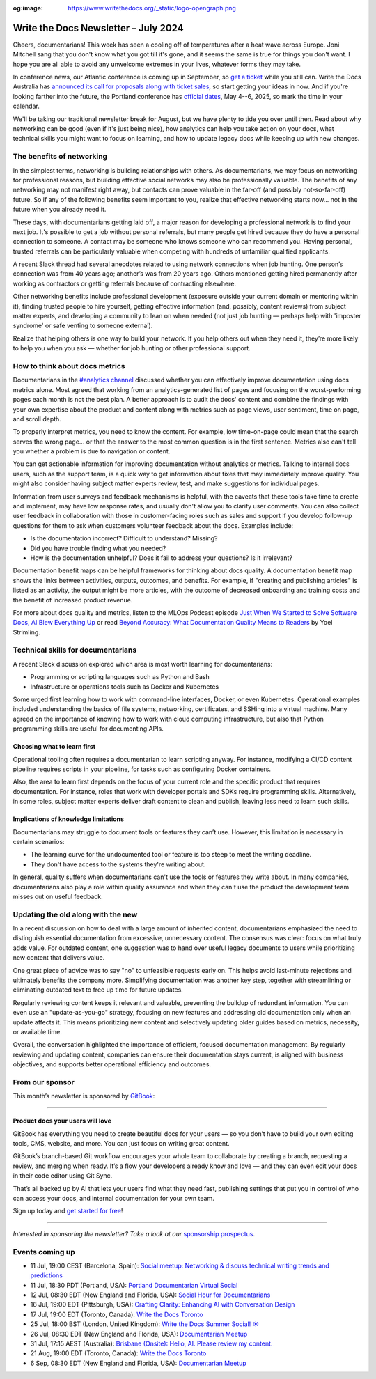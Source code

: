 :og:image: https://www.writethedocs.org/_static/logo-opengraph.png

.. post:: July 08, 2024
  :tags: newsletter

#####################################
Write the Docs Newsletter – July 2024
#####################################

Cheers, documentarians! This week has seen a cooling off of temperatures after a heat wave across Europe. Joni Mitchell sang that you don't know what you got till it's gone, and it seems the same is true for things you don't want. I hope you are all able to avoid any unwelcome extremes in your lives, whatever forms they may take.

In conference news, our Atlantic conference is coming up in September, so `get a ticket </conf/atlantic/2024/tickets/>`__ while you still can. Write the Docs Australia has `announced its call for proposals along with ticket sales </conf/australia/2024/news/announcing-cfp-tickets/>`__, so start getting your ideas in now. And if you're looking farther into the future, the Portland conference has `official dates </conf/portland/2025/news/welcome/>`__, May 4--6, 2025, so mark the time in your calendar.

We'll be taking our traditional newsletter break for August, but we have plenty to tide you over until then. Read about why networking can be good (even if it's just being nice), how analytics can help you take action on your docs, what technical skills you might want to focus on learning, and how to update legacy docs while keeping up with new changes.

--------------------------
The benefits of networking
--------------------------

In the simplest terms, networking is building relationships with others. As documentarians, we may focus on networking for professional reasons, but building effective social networks may also be professionally valuable. The benefits of any networking may not manifest right away, but contacts can prove valuable in the far-off (and possibly not-so-far-off) future. So if any of the following benefits seem important to you, realize that effective networking starts now… not in the future when you already need it.

These days, with documentarians getting laid off, a major reason for developing a professional network is to find your next job. It's possible to get a job without personal referrals, but many people get hired because they do have a personal connection to someone. A contact may be someone who knows someone who can recommend you. Having personal, trusted referrals can be particularly valuable when competing with hundreds of unfamiliar qualified applicants. 

A recent Slack thread had several anecdotes related to using network connections when job hunting. One person’s connection was from 40 years ago; another’s was from 20 years ago. Others mentioned getting hired permanently after working as contractors or getting referrals because of contracting elsewhere. 

Other networking benefits include professional development (exposure outside your current domain or mentoring within it), finding trusted people to hire yourself, getting effective information (and, possibly, content reviews) from subject matter experts, and developing a community to lean on when needed (not just job hunting — perhaps help with 'imposter syndrome' or safe venting to someone external).

Realize that helping others is one way to build your network. If you help others out when they need it, they’re more likely to help you when you ask — whether for job hunting or other professional support.

-------------------------------
How to think about docs metrics
-------------------------------

Documentarians in the `#analytics channel <https://writethedocs.slack.com/archives/C5WF43X6G>`__ discussed whether you can effectively improve documentation using docs metrics alone. Most agreed that working from an analytics-generated list of pages and focusing on the worst-performing pages each month is not the best plan. A better approach is to audit the docs' content and combine the findings with your own expertise about the product and content along with metrics such as page views, user sentiment, time on page, and scroll depth.

To properly interpret metrics, you need to know the content. For example, low time-on-page could mean that the search serves the wrong page... or that the answer to the most common question is in the first sentence. Metrics also can't tell you whether a problem is due to navigation or content.

You can get actionable information for improving documentation without analytics or metrics. Talking to internal docs users, such as the support team, is a quick way to get information about fixes that may immediately improve quality. You might also consider having subject matter experts review, test, and make suggestions for individual pages.

Information from user surveys and feedback mechanisms is helpful, with the caveats that these tools take time to create and implement, may have low response rates, and usually don't allow you to clarify user comments. You can also collect user feedback in collaboration with those in customer-facing roles such as sales and support if you develop follow-up questions for them to ask when customers volunteer feedback about the docs. Examples include:

* Is the documentation incorrect? Difficult to understand? Missing?
* Did you have trouble finding what you needed?
* How is the documentation unhelpful? Does it fail to address your questions? Is it irrelevant?

Documentation benefit maps can be helpful frameworks for thinking about docs quality. A documentation benefit map shows the links between activities, outputs, outcomes, and benefits. For example, if "creating and publishing articles" is listed as an activity, the output might be more articles, with the outcome of decreased onboarding and training costs and the benefit of increased product revenue.

For more about docs quality and metrics, listen to the MLOps Podcast episode `Just When We Started to Solve Software Docs, AI Blew Everything Up <https://podcasts.apple.com/gb/podcast/just-when-we-started-to-solve-software-docs-ai-blew/id1505372978?i=1000656918860>`__ or read `Beyond Accuracy: What Documentation Quality Means to Readers <https://www.researchgate.net/publication/331088095_Beyond_Accuracy_What_Documentation_Quality_Means_to_Readers>`__ by Yoel Strimling.

-----------------------------------
Technical skills for documentarians
-----------------------------------

A recent Slack discussion explored which area is most worth learning for documentarians:

- Programming or scripting languages such as Python and Bash
- Infrastructure or operations tools such as Docker and Kubernetes

Some urged first learning how to work with command-line interfaces, Docker, or even Kubernetes. Operational examples included understanding the basics of file systems, networking, certificates, and SSHing into a virtual machine. Many agreed on the importance of knowing how to work with cloud computing infrastructure, but also that Python programming skills are useful for documenting APIs.

++++++++++++++++++++++++++++
Choosing what to learn first
++++++++++++++++++++++++++++

Operational tooling often requires a documentarian to learn scripting anyway. For instance, modifying a CI/CD content pipeline requires scripts in your pipeline, for tasks such as configuring Docker containers.

Also, the area to learn first depends on the focus of your current role and the specific product that requires documentation. For instance, roles that work with developer portals and SDKs require programming skills. Alternatively, in some roles, subject matter experts deliver draft content to clean and publish, leaving less need to learn such skills.

+++++++++++++++++++++++++++++++++++++
Implications of knowledge limitations
+++++++++++++++++++++++++++++++++++++

Documentarians may struggle to document tools or features they can’t use. However, this limitation is necessary in certain scenarios:

- The learning curve for the undocumented tool or feature is too steep to meet the writing deadline.
- They don't have access to the systems they're writing about.

In general, quality suffers when documentarians can't use the tools or features they write about. In many companies, documentarians also play a role within quality assurance and when they can't use the product the development team misses out on useful feedback.

-----------------------------------
Updating the old along with the new
-----------------------------------

In a recent discussion on how to deal with a large amount of inherited content, documentarians emphasized the need to distinguish essential documentation from excessive, unnecessary content. The consensus was clear: focus on what truly adds value. For outdated content, one suggestion was to hand over useful legacy documents to users while prioritizing new content that delivers value.

One great piece of advice was to say "no" to unfeasible requests early on. This helps avoid last-minute rejections and ultimately benefits the company more. Simplifying documentation was another key step, together with streamlining or eliminating outdated text to free up time for future updates.

Regularly reviewing content keeps it relevant and valuable, preventing the buildup of redundant information. You can even use an "update-as-you-go" strategy, focusing on new features and addressing old documentation only when an update affects it. This means prioritizing new content and selectively updating older guides based on metrics, necessity, or available time.

Overall, the conversation highlighted the importance of efficient, focused documentation management. By regularly reviewing and updating content, companies can ensure their documentation stays current, is aligned with business objectives, and supports better operational efficiency and outcomes.

----------------
From our sponsor
----------------


This month’s newsletter is sponsored by `GitBook <https://www.gitbook.com/?utm_campaign=product-docs&utm_medium=email&utm_source=write_the_docs&utm_content=newsletter>`_:

------

.. image:: /_static/img/sponsors/gitbook.png
  :align: center
  :width: 75%
  :target: https://www.gitbook.com/?utm_campaign=product-docs&utm_medium=email&utm_source=write_the_docs&utm_content=newsletter
  :alt: GitBook logo

+++++++++++++++++++++++++++++++++
Product docs your users will love
+++++++++++++++++++++++++++++++++

GitBook has everything you need to create beautiful docs for your users — so you don’t have to build your own editing tools, CMS, website, and more. You can just focus on writing great content.

GitBook’s branch-based Git workflow encourages your whole team to collaborate by creating a branch, requesting a review, and merging when ready. It’s a flow your developers already know and love — and they can even edit your docs in their code editor using Git Sync.

That’s all backed up by AI that lets your users find what they need fast, publishing settings that put you in control of who can access your docs, and internal documentation for your own team.

Sign up today and `get started for free <https://www.gitbook.com/?utm_campaign=product-docs&utm_medium=email&utm_source=write_the_docs&utm_content=newsletter>`__!

------

*Interested in sponsoring the newsletter? Take a look at our* `sponsorship prospectus </sponsorship/newsletter/>`__.

----------------
Events coming up
----------------

- 11 Jul, 19:00 CEST (Barcelona, Spain): `Social meetup: Networking & discuss technical writing trends and predictions <https://www.meetup.com/write-the-docs-barcelona/events/301874031/>`__
- 11 Jul, 18:30 PDT (Portland, USA): `Portland Documentarian Virtual Social <https://www.meetup.com/write-the-docs-pdx/events/301715687/>`__
- 12 Jul, 08:30 EDT (New England and Florida, USA): `Social Hour for Documentarians <https://www.meetup.com/boston-write-the-docs/events/301790302/>`__
- 16 Jul, 19:00 EDT (Pittsburgh, USA): `Crafting Clarity: Enhancing AI with Conversation Design <https://www.meetup.com/write-the-docs-pittsburgh/events/301878672/>`__
- 17 Jul, 19:00 EDT (Toronto, Canada): `Write the Docs Toronto  <https://www.meetup.com/write-the-docs-toronto/events/301908849/>`__
- 25 Jul, 18:00 BST (London, United Kingdom): `Write the Docs Summer Social! ☀️  <https://www.meetup.com/write-the-docs-london/events/301483890/>`__
- 26 Jul, 08:30 EDT (New England and Florida, USA): `Documentarian Meetup <https://www.meetup.com/boston-write-the-docs/events/301790303/>`__
- 31 Jul, 17:15 AEST (Australia): `Brisbane (Onsite):  Hello, AI. Please review my content. <https://www.meetup.com/write-the-docs-australia/events/301133834/>`__
- 21 Aug, 19:00 EDT (Toronto, Canada): `Write the Docs Toronto  <https://www.meetup.com/write-the-docs-toronto/events/mnpqgsygclbcc/>`__
- 6 Sep, 08:30 EDT (New England and Florida, USA): `Documentarian Meetup <https://www.meetup.com/boston-write-the-docs/events/kxjjmtygcmbjb/>`__
